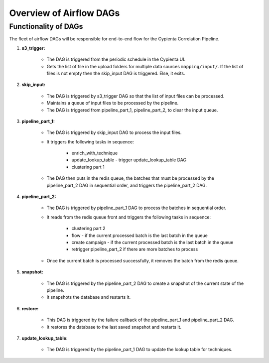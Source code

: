 Overview of Airflow DAGs
=================================

Functionality of DAGs
---------------------------------

The fleet of airflow DAGs will be responsible for end-to-end flow for the Cypienta Correlation Pipeline.

#. **s3_trigger:**

    - The DAG is triggered from the periodic schedule in the Cypienta UI.
    - Gets the list of file in the upload folders for multiple data sources ``mapping/input/``. If the list of files is not empty then the skip_input DAG is triggered. Else, it exits.

#. **skip_input:**

    - The DAG is triggered by s3_trigger DAG so that the list of input files can be processed.
    - Maintains a queue of input files to be processed by the pipeline.
    - The DAG is triggered from pipeline_part_1, pipeline_part_2, to clear the input queue.

#. **pipeline_part_1:**

    - The DAG is triggered by skip_input DAG to process the input files.
    - It triggers the following tasks in sequence:

        - enrich_with_technique
        - update_lookup_table - trigger update_lookup_table DAG
        - clustering part 1

    - The DAG then puts in the redis queue, the batches that must be processed by the pipeline_part_2 DAG in sequential order, and triggers the pipeline_part_2 DAG.

#. **pipeline_part_2:**

    - The DAG is triggered by pipeline_part_1 DAG to process the batches in sequential order.
    - It reads from the redis queue front and triggers the following tasks in sequence:

        - clustering part 2
        - flow - if the current processed batch is the last batch in the queue
        - create campaign - if the current processed batch is the last batch in the queue
        - retrigger pipeline_part_2 if there are more batches to process
    - Once the current batch is processed successfully, it removes the batch from the redis queue.

#. **snapshot:**

    - The DAG is triggered by the pipeline_part_2 DAG to create a snapshot of the current state of the pipeline.
    - It snapshots the database and restarts it.

#. **restore:**

    - This DAG is triggered by the failure callback of the pipeline_part_1 and pipeline_part_2 DAG.
    - It restores the database to the last saved snapshot and restarts it.

#. **update_lookup_table:**

    - The DAG is triggered by the pipeline_part_1 DAG to update the lookup table for techniques.
